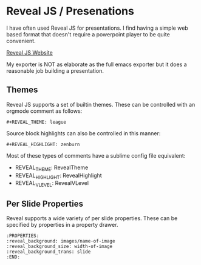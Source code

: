 * Reveal JS / Presenations
  I have often used Reveal JS for presentations.
  I find having a simple web based format that doesn't require a powerpoint player to be quite convenient. 

  [[https://revealjs.com/][Reveal JS Website]]

  My exporter is NOT as elaborate as the full emacs exporter
  but it does a reasonable job building a presentation.


  [[file:orgrevealjs.gif]] 

** Themes
   Reveal JS supports a set of builtin themes. These can be controlled with an orgmode comment as follows:

   #+BEGIN_EXAMPLE 
     #+REVEAL_THEME: league  
   #+END_EXAMPLE 

  Source block highlights can also be controlled in this manner:
   #+BEGIN_EXAMPLE
     #+REVEAL_HIGHLIGHT: zenburn   
   #+END_EXAMPLE  

   Most of these types of comments have a sublime config file equivalent:
   - REVEAL_THEME: RevealTheme
   - REVEAL_HIGHLIGHT: RevealHighlight 
   - REVEAL_VLEVEL: RevealVLevel

** Per Slide Properties
   Reveal supports a wide variety of per slide properties. These can be specified by properties
   in a property drawer.

   #+BEGIN_EXAMPLE
   	:PROPERTIES:
	:reveal_background: images/name-of-image
	:reveal_background_size: width-of-image
	:reveal_background_trans: slide
	:END:   
   #+END_EXAMPLE 